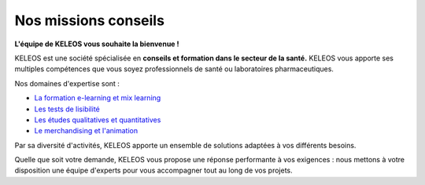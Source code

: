 =======================
 Nos missions conseils
=======================

.. class:: bold center

**L'équipe de KELEOS vous souhaite la bienvenue !**

KELEOS est une société spécialisée en **conseils et formation dans le secteur de la santé.**
KELEOS vous apporte ses multiples compétences que vous soyez professionnels de santé ou laboratoires pharmaceutiques.


Nos domaines d'expertise sont :

- `La formation e-learning et mix learning </formation>`_
- `Les tests de lisibilité </tests>`_
- `Les études qualitatives et quantitatives <etudes>`_
- `Le merchandising et l'animation <merchandising>`_

Par sa diversité d'activités, KELEOS apporte un ensemble de solutions adaptées à vos différents besoins.

Quelle que soit votre demande, KELEOS vous propose une réponse performante à vos exigences : nous mettons à votre disposition une équipe d'experts pour vous accompagner tout au long de vos projets.
